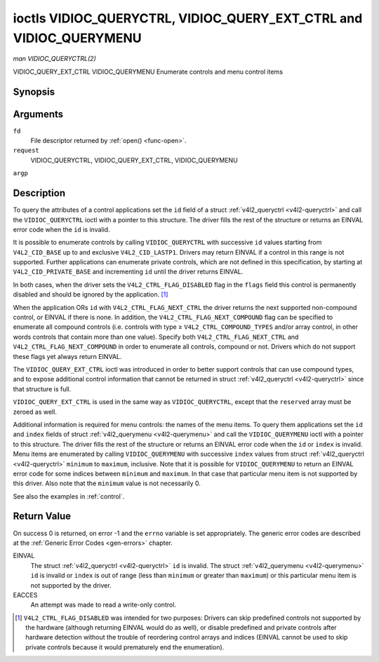 .. -*- coding: utf-8; mode: rst -*-

.. _VIDIOC_QUERYCTRL:

*******************************************************************
ioctls VIDIOC_QUERYCTRL, VIDIOC_QUERY_EXT_CTRL and VIDIOC_QUERYMENU
*******************************************************************

*man VIDIOC_QUERYCTRL(2)*

VIDIOC_QUERY_EXT_CTRL
VIDIOC_QUERYMENU
Enumerate controls and menu control items


Synopsis
========

.. cpp:function:: int ioctl( int fd, int request, struct v4l2_queryctrl *argp )

.. cpp:function:: int ioctl( int fd, int request, struct v4l2_query_ext_ctrl *argp )

.. cpp:function:: int ioctl( int fd, int request, struct v4l2_querymenu *argp )

Arguments
=========

``fd``
    File descriptor returned by :ref:`open() <func-open>`.

``request``
    VIDIOC_QUERYCTRL, VIDIOC_QUERY_EXT_CTRL, VIDIOC_QUERYMENU

``argp``


Description
===========

To query the attributes of a control applications set the ``id`` field
of a struct :ref:`v4l2_queryctrl <v4l2-queryctrl>` and call the
``VIDIOC_QUERYCTRL`` ioctl with a pointer to this structure. The driver
fills the rest of the structure or returns an EINVAL error code when the
``id`` is invalid.

It is possible to enumerate controls by calling ``VIDIOC_QUERYCTRL``
with successive ``id`` values starting from ``V4L2_CID_BASE`` up to and
exclusive ``V4L2_CID_LASTP1``. Drivers may return EINVAL if a control in
this range is not supported. Further applications can enumerate private
controls, which are not defined in this specification, by starting at
``V4L2_CID_PRIVATE_BASE`` and incrementing ``id`` until the driver
returns EINVAL.

In both cases, when the driver sets the ``V4L2_CTRL_FLAG_DISABLED`` flag
in the ``flags`` field this control is permanently disabled and should
be ignored by the application. [1]_

When the application ORs ``id`` with ``V4L2_CTRL_FLAG_NEXT_CTRL`` the
driver returns the next supported non-compound control, or EINVAL if
there is none. In addition, the ``V4L2_CTRL_FLAG_NEXT_COMPOUND`` flag
can be specified to enumerate all compound controls (i.e. controls with
type ≥ ``V4L2_CTRL_COMPOUND_TYPES`` and/or array control, in other words
controls that contain more than one value). Specify both
``V4L2_CTRL_FLAG_NEXT_CTRL`` and ``V4L2_CTRL_FLAG_NEXT_COMPOUND`` in
order to enumerate all controls, compound or not. Drivers which do not
support these flags yet always return EINVAL.

The ``VIDIOC_QUERY_EXT_CTRL`` ioctl was introduced in order to better
support controls that can use compound types, and to expose additional
control information that cannot be returned in struct
:ref:`v4l2_queryctrl <v4l2-queryctrl>` since that structure is full.

``VIDIOC_QUERY_EXT_CTRL`` is used in the same way as
``VIDIOC_QUERYCTRL``, except that the ``reserved`` array must be zeroed
as well.

Additional information is required for menu controls: the names of the
menu items. To query them applications set the ``id`` and ``index``
fields of struct :ref:`v4l2_querymenu <v4l2-querymenu>` and call the
``VIDIOC_QUERYMENU`` ioctl with a pointer to this structure. The driver
fills the rest of the structure or returns an EINVAL error code when the
``id`` or ``index`` is invalid. Menu items are enumerated by calling
``VIDIOC_QUERYMENU`` with successive ``index`` values from struct
:ref:`v4l2_queryctrl <v4l2-queryctrl>` ``minimum`` to ``maximum``,
inclusive. Note that it is possible for ``VIDIOC_QUERYMENU`` to return
an EINVAL error code for some indices between ``minimum`` and
``maximum``. In that case that particular menu item is not supported by
this driver. Also note that the ``minimum`` value is not necessarily 0.

See also the examples in :ref:`control`.


.. _v4l2-queryctrl:

.. flat-table:: struct v4l2_queryctrl
    :header-rows:  0
    :stub-columns: 0
    :widths:       1 1 2


    -  .. row 1

       -  __u32

       -  ``id``

       -  Identifies the control, set by the application. See
          :ref:`control-id` for predefined IDs. When the ID is ORed with
          V4L2_CTRL_FLAG_NEXT_CTRL the driver clears the flag and
          returns the first control with a higher ID. Drivers which do not
          support this flag yet always return an EINVAL error code.

    -  .. row 2

       -  __u32

       -  ``type``

       -  Type of control, see :ref:`v4l2-ctrl-type`.

    -  .. row 3

       -  __u8

       -  ``name``\ [32]

       -  Name of the control, a NUL-terminated ASCII string. This
          information is intended for the user.

    -  .. row 4

       -  __s32

       -  ``minimum``

       -  Minimum value, inclusive. This field gives a lower bound for the
          control. See enum :ref:`v4l2_ctrl_type <v4l2-ctrl-type>` how
          the minimum value is to be used for each possible control type.
          Note that this a signed 32-bit value.

    -  .. row 5

       -  __s32

       -  ``maximum``

       -  Maximum value, inclusive. This field gives an upper bound for the
          control. See enum :ref:`v4l2_ctrl_type <v4l2-ctrl-type>` how
          the maximum value is to be used for each possible control type.
          Note that this a signed 32-bit value.

    -  .. row 6

       -  __s32

       -  ``step``

       -  This field gives a step size for the control. See enum
          :ref:`v4l2_ctrl_type <v4l2-ctrl-type>` how the step value is
          to be used for each possible control type. Note that this an
          unsigned 32-bit value.

          Generally drivers should not scale hardware control values. It may
          be necessary for example when the ``name`` or ``id`` imply a
          particular unit and the hardware actually accepts only multiples
          of said unit. If so, drivers must take care values are properly
          rounded when scaling, such that errors will not accumulate on
          repeated read-write cycles.

          This field gives the smallest change of an integer control
          actually affecting hardware. Often the information is needed when
          the user can change controls by keyboard or GUI buttons, rather
          than a slider. When for example a hardware register accepts values
          0-511 and the driver reports 0-65535, step should be 128.

          Note that although signed, the step value is supposed to be always
          positive.

    -  .. row 7

       -  __s32

       -  ``default_value``

       -  The default value of a ``V4L2_CTRL_TYPE_INTEGER``, ``_BOOLEAN``,
          ``_BITMASK``, ``_MENU`` or ``_INTEGER_MENU`` control. Not valid
          for other types of controls. Note that drivers reset controls to
          their default value only when the driver is first loaded, never
          afterwards.

    -  .. row 8

       -  __u32

       -  ``flags``

       -  Control flags, see :ref:`control-flags`.

    -  .. row 9

       -  __u32

       -  ``reserved``\ [2]

       -  Reserved for future extensions. Drivers must set the array to
          zero.



.. _v4l2-query-ext-ctrl:

.. flat-table:: struct v4l2_query_ext_ctrl
    :header-rows:  0
    :stub-columns: 0
    :widths:       1 1 2


    -  .. row 1

       -  __u32

       -  ``id``

       -  Identifies the control, set by the application. See
          :ref:`control-id` for predefined IDs. When the ID is ORed with
          ``V4L2_CTRL_FLAG_NEXT_CTRL`` the driver clears the flag and
          returns the first non-compound control with a higher ID. When the
          ID is ORed with ``V4L2_CTRL_FLAG_NEXT_COMPOUND`` the driver clears
          the flag and returns the first compound control with a higher ID.
          Set both to get the first control (compound or not) with a higher
          ID.

    -  .. row 2

       -  __u32

       -  ``type``

       -  Type of control, see :ref:`v4l2-ctrl-type`.

    -  .. row 3

       -  char

       -  ``name``\ [32]

       -  Name of the control, a NUL-terminated ASCII string. This
          information is intended for the user.

    -  .. row 4

       -  __s64

       -  ``minimum``

       -  Minimum value, inclusive. This field gives a lower bound for the
          control. See enum :ref:`v4l2_ctrl_type <v4l2-ctrl-type>` how
          the minimum value is to be used for each possible control type.
          Note that this a signed 64-bit value.

    -  .. row 5

       -  __s64

       -  ``maximum``

       -  Maximum value, inclusive. This field gives an upper bound for the
          control. See enum :ref:`v4l2_ctrl_type <v4l2-ctrl-type>` how
          the maximum value is to be used for each possible control type.
          Note that this a signed 64-bit value.

    -  .. row 6

       -  __u64

       -  ``step``

       -  This field gives a step size for the control. See enum
          :ref:`v4l2_ctrl_type <v4l2-ctrl-type>` how the step value is
          to be used for each possible control type. Note that this an
          unsigned 64-bit value.

          Generally drivers should not scale hardware control values. It may
          be necessary for example when the ``name`` or ``id`` imply a
          particular unit and the hardware actually accepts only multiples
          of said unit. If so, drivers must take care values are properly
          rounded when scaling, such that errors will not accumulate on
          repeated read-write cycles.

          This field gives the smallest change of an integer control
          actually affecting hardware. Often the information is needed when
          the user can change controls by keyboard or GUI buttons, rather
          than a slider. When for example a hardware register accepts values
          0-511 and the driver reports 0-65535, step should be 128.

    -  .. row 7

       -  __s64

       -  ``default_value``

       -  The default value of a ``V4L2_CTRL_TYPE_INTEGER``, ``_INTEGER64``,
          ``_BOOLEAN``, ``_BITMASK``, ``_MENU``, ``_INTEGER_MENU``, ``_U8``
          or ``_U16`` control. Not valid for other types of controls. Note
          that drivers reset controls to their default value only when the
          driver is first loaded, never afterwards.

    -  .. row 8

       -  __u32

       -  ``flags``

       -  Control flags, see :ref:`control-flags`.

    -  .. row 9

       -  __u32

       -  ``elem_size``

       -  The size in bytes of a single element of the array. Given a char
          pointer ``p`` to a 3-dimensional array you can find the position
          of cell ``(z, y, x)`` as follows:
          ``p + ((z * dims[1] + y) * dims[0] + x) * elem_size``.
          ``elem_size`` is always valid, also when the control isn't an
          array. For string controls ``elem_size`` is equal to
          ``maximum + 1``.

    -  .. row 10

       -  __u32

       -  ``elems``

       -  The number of elements in the N-dimensional array. If this control
          is not an array, then ``elems`` is 1. The ``elems`` field can
          never be 0.

    -  .. row 11

       -  __u32

       -  ``nr_of_dims``

       -  The number of dimension in the N-dimensional array. If this
          control is not an array, then this field is 0.

    -  .. row 12

       -  __u32

       -  ``dims[V4L2_CTRL_MAX_DIMS]``

       -  The size of each dimension. The first ``nr_of_dims`` elements of
          this array must be non-zero, all remaining elements must be zero.

    -  .. row 13

       -  __u32

       -  ``reserved``\ [32]

       -  Reserved for future extensions. Applications and drivers must set
          the array to zero.



.. _v4l2-querymenu:

.. flat-table:: struct v4l2_querymenu
    :header-rows:  0
    :stub-columns: 0
    :widths:       1 1 2 1


    -  .. row 1

       -  __u32

       -  
       -  ``id``

       -  Identifies the control, set by the application from the respective
          struct :ref:`v4l2_queryctrl <v4l2-queryctrl>` ``id``.

    -  .. row 2

       -  __u32

       -  
       -  ``index``

       -  Index of the menu item, starting at zero, set by the application.

    -  .. row 3

       -  union

       -  
       -  
       -  

    -  .. row 4

       -  
       -  __u8

       -  ``name``\ [32]

       -  Name of the menu item, a NUL-terminated ASCII string. This
          information is intended for the user. This field is valid for
          ``V4L2_CTRL_FLAG_MENU`` type controls.

    -  .. row 5

       -  
       -  __s64

       -  ``value``

       -  Value of the integer menu item. This field is valid for
          ``V4L2_CTRL_FLAG_INTEGER_MENU`` type controls.

    -  .. row 6

       -  __u32

       -  
       -  ``reserved``

       -  Reserved for future extensions. Drivers must set the array to
          zero.



.. _v4l2-ctrl-type:

.. flat-table:: enum v4l2_ctrl_type
    :header-rows:  1
    :stub-columns: 0
    :widths:       30 5 5 5 55


    -  .. row 1

       -  Type

       -  ``minimum``

       -  ``step``

       -  ``maximum``

       -  Description

    -  .. row 2

       -  ``V4L2_CTRL_TYPE_INTEGER``

       -  any

       -  any

       -  any

       -  An integer-valued control ranging from minimum to maximum
          inclusive. The step value indicates the increment between values.

    -  .. row 3

       -  ``V4L2_CTRL_TYPE_BOOLEAN``

       -  0

       -  1

       -  1

       -  A boolean-valued control. Zero corresponds to "disabled", and one
          means "enabled".

    -  .. row 4

       -  ``V4L2_CTRL_TYPE_MENU``

       -  ≥ 0

       -  1

       -  N-1

       -  The control has a menu of N choices. The names of the menu items
          can be enumerated with the ``VIDIOC_QUERYMENU`` ioctl.

    -  .. row 5

       -  ``V4L2_CTRL_TYPE_INTEGER_MENU``

       -  ≥ 0

       -  1

       -  N-1

       -  The control has a menu of N choices. The values of the menu items
          can be enumerated with the ``VIDIOC_QUERYMENU`` ioctl. This is
          similar to ``V4L2_CTRL_TYPE_MENU`` except that instead of strings,
          the menu items are signed 64-bit integers.

    -  .. row 6

       -  ``V4L2_CTRL_TYPE_BITMASK``

       -  0

       -  n/a

       -  any

       -  A bitmask field. The maximum value is the set of bits that can be
          used, all other bits are to be 0. The maximum value is interpreted
          as a __u32, allowing the use of bit 31 in the bitmask.

    -  .. row 7

       -  ``V4L2_CTRL_TYPE_BUTTON``

       -  0

       -  0

       -  0

       -  A control which performs an action when set. Drivers must ignore
          the value passed with ``VIDIOC_S_CTRL`` and return an EINVAL error
          code on a ``VIDIOC_G_CTRL`` attempt.

    -  .. row 8

       -  ``V4L2_CTRL_TYPE_INTEGER64``

       -  any

       -  any

       -  any

       -  A 64-bit integer valued control. Minimum, maximum and step size
          cannot be queried using ``VIDIOC_QUERYCTRL``. Only
          ``VIDIOC_QUERY_EXT_CTRL`` can retrieve the 64-bit min/max/step
          values, they should be interpreted as n/a when using
          ``VIDIOC_QUERYCTRL``.

    -  .. row 9

       -  ``V4L2_CTRL_TYPE_STRING``

       -  ≥ 0

       -  ≥ 1

       -  ≥ 0

       -  The minimum and maximum string lengths. The step size means that
          the string must be (minimum + N * step) characters long for N ≥ 0.
          These lengths do not include the terminating zero, so in order to
          pass a string of length 8 to
          :ref:`VIDIOC_S_EXT_CTRLS <VIDIOC_G_EXT_CTRLS>` you need to
          set the ``size`` field of struct
          :ref:`v4l2_ext_control <v4l2-ext-control>` to 9. For
          :ref:`VIDIOC_G_EXT_CTRLS <VIDIOC_G_EXT_CTRLS>` you can set
          the ``size`` field to ``maximum`` + 1. Which character encoding is
          used will depend on the string control itself and should be part
          of the control documentation.

    -  .. row 10

       -  ``V4L2_CTRL_TYPE_CTRL_CLASS``

       -  n/a

       -  n/a

       -  n/a

       -  This is not a control. When ``VIDIOC_QUERYCTRL`` is called with a
          control ID equal to a control class code (see :ref:`ctrl-class`)
          + 1, the ioctl returns the name of the control class and this
          control type. Older drivers which do not support this feature
          return an EINVAL error code.

    -  .. row 11

       -  ``V4L2_CTRL_TYPE_U8``

       -  any

       -  any

       -  any

       -  An unsigned 8-bit valued control ranging from minimum to maximum
          inclusive. The step value indicates the increment between values.

    -  .. row 12

       -  ``V4L2_CTRL_TYPE_U16``

       -  any

       -  any

       -  any

       -  An unsigned 16-bit valued control ranging from minimum to maximum
          inclusive. The step value indicates the increment between values.

    -  .. row 13

       -  ``V4L2_CTRL_TYPE_U32``

       -  any

       -  any

       -  any

       -  An unsigned 32-bit valued control ranging from minimum to maximum
          inclusive. The step value indicates the increment between values.



.. _control-flags:

.. flat-table:: Control Flags
    :header-rows:  0
    :stub-columns: 0
    :widths:       3 1 4


    -  .. row 1

       -  ``V4L2_CTRL_FLAG_DISABLED``

       -  0x0001

       -  This control is permanently disabled and should be ignored by the
          application. Any attempt to change the control will result in an
          EINVAL error code.

    -  .. row 2

       -  ``V4L2_CTRL_FLAG_GRABBED``

       -  0x0002

       -  This control is temporarily unchangeable, for example because
          another application took over control of the respective resource.
          Such controls may be displayed specially in a user interface.
          Attempts to change the control may result in an EBUSY error code.

    -  .. row 3

       -  ``V4L2_CTRL_FLAG_READ_ONLY``

       -  0x0004

       -  This control is permanently readable only. Any attempt to change
          the control will result in an EINVAL error code.

    -  .. row 4

       -  ``V4L2_CTRL_FLAG_UPDATE``

       -  0x0008

       -  A hint that changing this control may affect the value of other
          controls within the same control class. Applications should update
          their user interface accordingly.

    -  .. row 5

       -  ``V4L2_CTRL_FLAG_INACTIVE``

       -  0x0010

       -  This control is not applicable to the current configuration and
          should be displayed accordingly in a user interface. For example
          the flag may be set on a MPEG audio level 2 bitrate control when
          MPEG audio encoding level 1 was selected with another control.

    -  .. row 6

       -  ``V4L2_CTRL_FLAG_SLIDER``

       -  0x0020

       -  A hint that this control is best represented as a slider-like
          element in a user interface.

    -  .. row 7

       -  ``V4L2_CTRL_FLAG_WRITE_ONLY``

       -  0x0040

       -  This control is permanently writable only. Any attempt to read the
          control will result in an EACCES error code error code. This flag
          is typically present for relative controls or action controls
          where writing a value will cause the device to carry out a given
          action (e. g. motor control) but no meaningful value can be
          returned.

    -  .. row 8

       -  ``V4L2_CTRL_FLAG_VOLATILE``

       -  0x0080

       -  This control is volatile, which means that the value of the
          control changes continuously. A typical example would be the
          current gain value if the device is in auto-gain mode. In such a
          case the hardware calculates the gain value based on the lighting
          conditions which can change over time. Note that setting a new
          value for a volatile control will have no effect and no
          ``V4L2_EVENT_CTRL_CH_VALUE`` will be sent, unless the
          ``V4L2_CTRL_FLAG_EXECUTE_ON_WRITE`` flag (see below) is also set.
          Otherwise the new value will just be ignored.

    -  .. row 9

       -  ``V4L2_CTRL_FLAG_HAS_PAYLOAD``

       -  0x0100

       -  This control has a pointer type, so its value has to be accessed
          using one of the pointer fields of struct
          :ref:`v4l2_ext_control <v4l2-ext-control>`. This flag is set
          for controls that are an array, string, or have a compound type.
          In all cases you have to set a pointer to memory containing the
          payload of the control.

    -  .. row 10

       -  ``V4L2_CTRL_FLAG_EXECUTE_ON_WRITE``

       -  0x0200

       -  The value provided to the control will be propagated to the driver
          even if it remains constant. This is required when the control
          represents an action on the hardware. For example: clearing an
          error flag or triggering the flash. All the controls of the type
          ``V4L2_CTRL_TYPE_BUTTON`` have this flag set.



Return Value
============

On success 0 is returned, on error -1 and the ``errno`` variable is set
appropriately. The generic error codes are described at the
:ref:`Generic Error Codes <gen-errors>` chapter.

EINVAL
    The struct :ref:`v4l2_queryctrl <v4l2-queryctrl>` ``id`` is
    invalid. The struct :ref:`v4l2_querymenu <v4l2-querymenu>` ``id``
    is invalid or ``index`` is out of range (less than ``minimum`` or
    greater than ``maximum``) or this particular menu item is not
    supported by the driver.

EACCES
    An attempt was made to read a write-only control.

.. [1]
   ``V4L2_CTRL_FLAG_DISABLED`` was intended for two purposes: Drivers
   can skip predefined controls not supported by the hardware (although
   returning EINVAL would do as well), or disable predefined and private
   controls after hardware detection without the trouble of reordering
   control arrays and indices (EINVAL cannot be used to skip private
   controls because it would prematurely end the enumeration).


.. ------------------------------------------------------------------------------
.. This file was automatically converted from DocBook-XML with the dbxml
.. library (https://github.com/return42/sphkerneldoc). The origin XML comes
.. from the linux kernel, refer to:
..
.. * https://github.com/torvalds/linux/tree/master/Documentation/DocBook
.. ------------------------------------------------------------------------------
